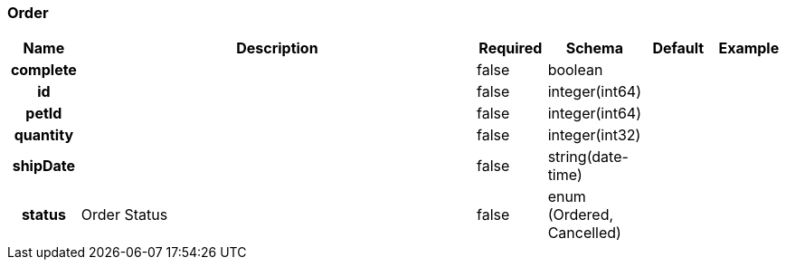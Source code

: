 
[[_order]]
=== Order

[options="header", cols=".^1h,.^6,.^1,.^1,.^1,.^1"]
|===
|Name|Description|Required|Schema|Default|Example
|complete||false|boolean||
|id||false|integer(int64)||
|petId||false|integer(int64)||
|quantity||false|integer(int32)||
|shipDate||false|string(date-time)||
|status|Order Status|false|enum (Ordered, Cancelled)||
|===



